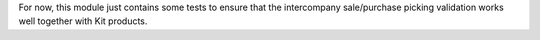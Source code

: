 For now, this module just contains some tests to ensure that the intercompany sale/purchase picking validation works well together with Kit products.
